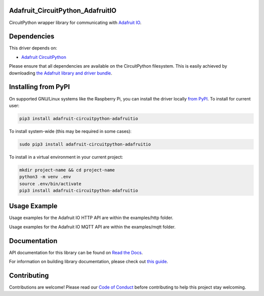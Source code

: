 Adafruit_CircuitPython_AdafruitIO
=================================

.. image:: https://readthedocs.org/projects/adafruit-circuitpython-adafruitio/badge/?version=latest
    :target: https://docs.circuitpython.org/projects/adafruitio/en/latest/
    :alt: Documentation Status

.. image:: https://img.shields.io/discord/327254708534116352.svg
    :target: https://adafru.it/discord
    :alt: Discord

.. image:: https://github.com/adafruit/Adafruit_CircuitPython_AdafruitIO/workflows/Build%20CI/badge.svg
    :target: https://github.com/adafruit/Adafruit_CircuitPython_AdafruitIO/actions/
    :alt: Build Status

CircuitPython wrapper library for communicating with `Adafruit IO <http://io.adafruit.com>`_.


Dependencies
============

This driver depends on:

* `Adafruit CircuitPython <https://github.com/adafruit/circuitpython>`_

Please ensure that all dependencies are available on the CircuitPython filesystem.
This is easily achieved by downloading
`the Adafruit library and driver bundle <https://github.com/adafruit/Adafruit_CircuitPython_Bundle>`_.

Installing from PyPI
====================

On supported GNU/Linux systems like the Raspberry Pi, you can install the driver locally `from
PyPI <https://pypi.org/project/adafruit-circuitpython-adafruitio/>`_. To install for current user:

.. code-block:: shell

    pip3 install adafruit-circuitpython-adafruitio

To install system-wide (this may be required in some cases):

.. code-block:: shell

    sudo pip3 install adafruit-circuitpython-adafruitio

To install in a virtual environment in your current project:

.. code-block:: shell

    mkdir project-name && cd project-name
    python3 -m venv .env
    source .env/bin/activate
    pip3 install adafruit-circuitpython-adafruitio

Usage Example
=============

Usage examples for the Adafruit IO HTTP API are within the examples/http folder.

Usage examples for the Adafruit IO MQTT API are within the examples/mqtt folder.

Documentation
=============

API documentation for this library can be found on `Read the Docs <https://docs.circuitpython.org/projects/adafruitio/en/latest/>`_.

For information on building library documentation, please check out `this guide <https://learn.adafruit.com/creating-and-sharing-a-circuitpython-library/sharing-our-docs-on-readthedocs#sphinx-5-1>`_.

Contributing
============

Contributions are welcome! Please read our `Code of Conduct
<https://github.com/adafruit/Adafruit_CircuitPython_AdafruitIO/blob/main/CODE_OF_CONDUCT.md>`_
before contributing to help this project stay welcoming.
